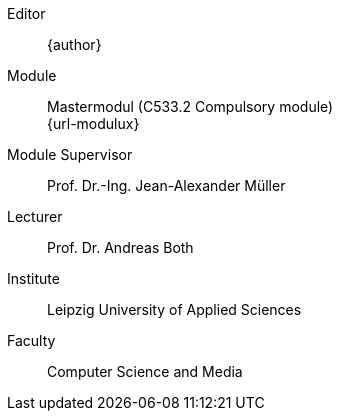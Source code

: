 [preface]
ifdef::revnumber,revdate[]
Version::
ifdef::revnumber[{revnumber},]
ifdef::revdate[{revdate}]
endif::revnumber,revdate[]
Editor::
{author}
Module::
Mastermodul (C533.2 Compulsory module) +
{url-modulux}
Module Supervisor::
Prof. Dr.-Ing. Jean-Alexander Müller
Lecturer::
Prof. Dr. Andreas Both
Institute::
Leipzig University of Applied Sciences
Faculty::
Computer Science and Media
